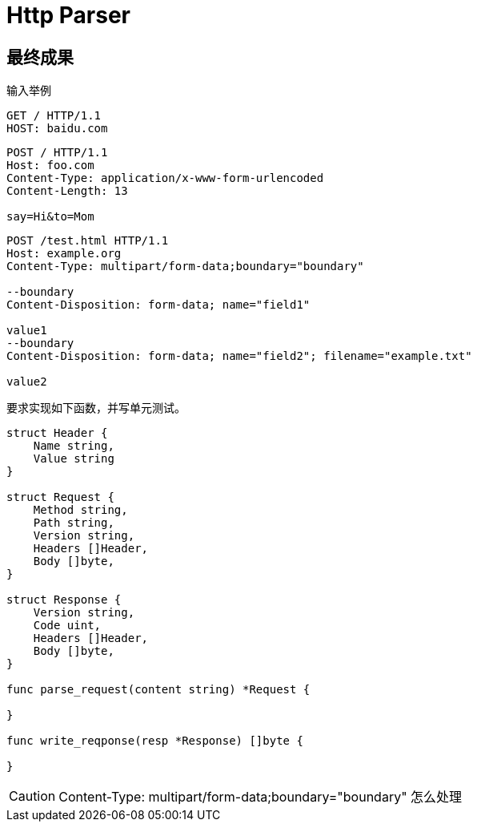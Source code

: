 = Http Parser

== 最终成果
输入举例

----
GET / HTTP/1.1
HOST: baidu.com
----

----
POST / HTTP/1.1
Host: foo.com
Content-Type: application/x-www-form-urlencoded
Content-Length: 13

say=Hi&to=Mom
----

----
POST /test.html HTTP/1.1 
Host: example.org 
Content-Type: multipart/form-data;boundary="boundary" 

--boundary 
Content-Disposition: form-data; name="field1" 

value1 
--boundary 
Content-Disposition: form-data; name="field2"; filename="example.txt" 

value2
----

要求实现如下函数，并写单元测试。


[source,go]
----
struct Header {
    Name string,
    Value string
}

struct Request {
    Method string,
    Path string,
    Version string,
    Headers []Header,
    Body []byte,
}

struct Response {
    Version string,
    Code uint,
    Headers []Header,
    Body []byte, 
}

func parse_request(content string) *Request {

}

func write_reqponse(resp *Response) []byte {

}

----


[CAUTION]
====
Content-Type: multipart/form-data;boundary="boundary" 怎么处理
====
